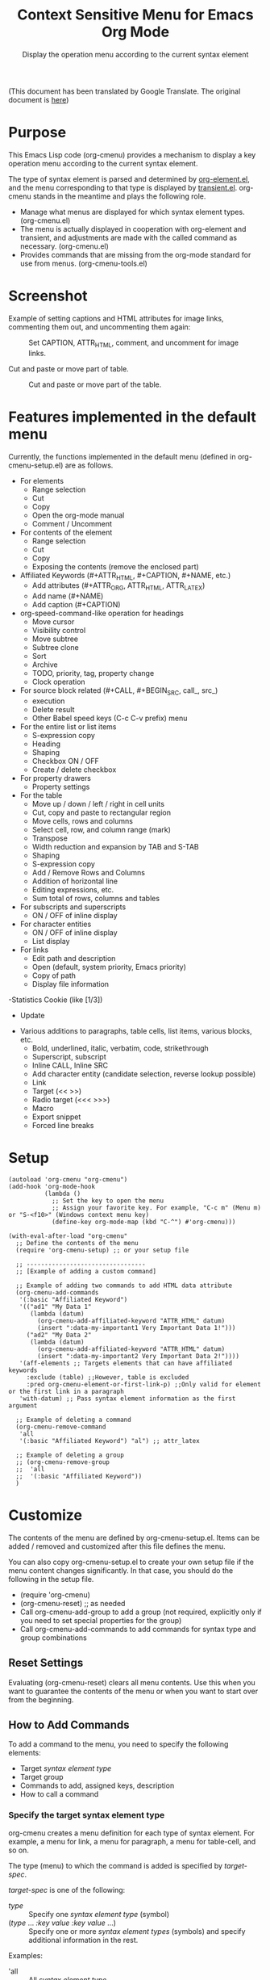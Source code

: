 #+TITLE: Context Sensitive Menu for Emacs Org Mode
#+SUBTITLE: Display the operation menu according to the current syntax element

(This document has been translated by Google Translate. The original document is [[file:README-ja.org][here]])

* Purpose

This Emacs Lisp code (org-cmenu) provides a mechanism to display a key operation menu according to the current syntax element.

The type of syntax element is parsed and determined by [[https://orgmode.org/worg/dev/org-element-api.html][org-element.el]], and the menu corresponding to that type is displayed by [[https://github.com/magit/transient/blob/master/lisp/transient.el][transient.el]]. org-cmenu stands in the meantime and plays the following role.

- Manage what menus are displayed for which syntax element types. (org-cmenu.el)
- The menu is actually displayed in cooperation with org-element and transient, and adjustments are made with the called command as necessary. (org-cmenu.el)
- Provides commands that are missing from the org-mode standard for use from menus. (org-cmenu-tools.el)

* Screenshot

Example of setting captions and HTML attributes for image links, commenting them out, and uncommenting them again:

#+CAPTION: Set CAPTION, ATTR_HTML, comment, and uncomment for image links.
#+ATTR_HTML: :width 400
[[file:./screenshot/org-cmenu-image-link.gif]]

Cut and paste or move part of table.

#+CAPTION: Cut and paste or move part of the table.
#+ATTR_HTML: :width 580
[[file:./screenshot/org-cmenu-table.gif]]

* Features implemented in the default menu

Currently, the functions implemented in the default menu (defined in org-cmenu-setup.el) are as follows.

- For elements
  - Range selection
  - Cut
  - Copy
  - Open the org-mode manual
  - Comment / Uncomment
- For contents of the element
  - Range selection
  - Cut
  - Copy
  - Exposing the contents (remove the enclosed part)
- Affiliated Keywords (#+ATTR_HTML, #+CAPTION, #+NAME, etc.)
  - Add attributes (#+ATTR_ORG, ATTR_HTML, ATTR_LATEX)
  - Add name (#+NAME)
  - Add caption (#+CAPTION)
- org-speed-command-like operation for headings
  - Move cursor
  - Visibility control
  - Move subtree
  - Subtree clone
  - Sort
  - Archive
  - TODO, priority, tag, property change
  - Clock operation
- For source block related (#+CALL, #+BEGIN_SRC, call_, src_)
  - execution
  - Delete result
  - Other Babel speed keys (C-c C-v prefix) menu
- For the entire list or list items
  - S-expression copy
  - Heading
  - Shaping
  - Checkbox ON / OFF
  - Create / delete checkbox
- For property drawers
  - Property settings
- For the table
  - Move up / down / left / right in cell units
  - Cut, copy and paste to rectangular region
  - Move cells, rows and columns
  - Select cell, row, and column range (mark)
  - Transpose
  - Width reduction and expansion by TAB and S-TAB
  - Shaping
  - S-expression copy
  - Add / Remove Rows and Columns
  - Addition of horizontal line
  - Editing expressions, etc.
  - Sum total of rows, columns and tables
- For subscripts and superscripts
  - ON / OFF of inline display
- For character entities
  - ON / OFF of inline display
  - List display
- For links
  - Edit path and description
  - Open (default, system priority, Emacs priority)
  - Copy of path
  - Display file information
-Statistics Cookie (like [1/3])
  - Update
- Various additions to paragraphs, table cells, list items, various blocks, etc.
  - Bold, underlined, italic, verbatim, code, strikethrough
  - Superscript, subscript
  - Inline CALL, Inline SRC
  - Add character entity (candidate selection, reverse lookup possible)
  - Link
  - Target (<< >>)
  - Radio target (<<< >>>)
  - Macro
  - Export snippet
  - Forced line breaks

* Setup

#+begin_src elisp
(autoload 'org-cmenu "org-cmenu")
(add-hook 'org-mode-hook
          (lambda ()
            ;; Set the key to open the menu
            ;; Assign your favorite key. For example, "C-c m" (Menu m) or "S-<f10>" (Windows context menu key)
            (define-key org-mode-map (kbd "C-^") #'org-cmenu)))

(with-eval-after-load "org-cmenu"
  ;; Define the contents of the menu
  (require 'org-cmenu-setup) ;; or your setup file

  ;; ---------------------------------
  ;; [Example of adding a custom command]

  ;; Example of adding two commands to add HTML data attribute
  (org-cmenu-add-commands
   '(:basic "Affiliated Keyword")
   '(("ad1" "My Data 1"
      (lambda (datum)
        (org-cmenu-add-affiliated-keyword "ATTR_HTML" datum)
        (insert ":data-my-important1 Very Important Data 1!")))
     ("ad2" "My Data 2"
      (lambda (datum)
        (org-cmenu-add-affiliated-keyword "ATTR_HTML" datum)
        (insert ":data-my-important2 Very Important Data 2!"))))
   '(aff-elements ;; Targets elements that can have affiliated keywords
     :exclude (table) ;;However, table is excluded
     :pred org-cmenu-element-or-first-link-p) ;;Only valid for element or the first link in a paragraph
   'with-datum) ;; Pass syntax element information as the first argument

  ;; Example of deleting a command
  (org-cmenu-remove-command
   'all
   '(:basic "Affiliated Keyword") "al") ;; attr_latex

  ;; Example of deleting a group
  ;; (org-cmenu-remove-group
  ;;  'all
  ;;  '(:basic "Affiliated Keyword"))
  )
#+end_src

* Customize

The contents of the menu are defined by org-cmenu-setup.el. Items can be added / removed and customized after this file defines the menu.

You can also copy org-cmenu-setup.el to create your own setup file if the menu content changes significantly. In that case, you should do the following in the setup file.

- (require 'org-cmenu)
- (org-cmenu-reset) ;; as needed
- Call org-cmenu-add-group to add a group (not required, explicitly only if you need to set special properties for the group)
- Call org-cmenu-add-commands to add commands for syntax type and group combinations

** Reset Settings

Evaluating (org-cmenu-reset) clears all menu contents. Use this when you want to guarantee the contents of the menu or when you want to start over from the beginning.

** How to Add Commands

To add a command to the menu, you need to specify the following elements:

- Target [[Syntax Element Type][syntax element type]]
- Target group
- Commands to add, assigned keys, description
- How to call a command

*** Specify the target syntax element type

org-cmenu creates a menu definition for each type of syntax element. For example, a menu for link, a menu for paragraph, a menu for table-cell, and so on.

The type (menu) to which the command is added is specified by /target-spec/.

/target-spec/ is one of the following:

- /type/ :: Specify one [[Syntax Element Type][syntax element type]] (symbol)
- (/type/ ... /:key/  /value/  /:key/  /value/ ...) :: Specify one or more [[*Syntax Element Type][syntax element types]] (symbols) and specify additional information in the rest.

Examples:

- 'all :: All [[Syntax Element Type][syntax element type]]
- 'elements :: All misconduct elements
- 'objects :: All in-line elements
- 'paragraph :: Paragraph elements only
- '(paragraph table-cell) :: paragraphs and table cells
- '(all: exclude (table table-row table-cell)) :: All except tables

*** Specify the group to add to

The contents of the menu are represented by group nesting (trees). This group corresponds to the transient group.

First level groups are arranged from top to bottom. Second level groups are arranged from left to right (by transient).

The group has an identifier. The identifier can be any type of value as long as it can be compared with the equal function. However, in the case of a string, it is used for display as the title of the group. In addition, in the case of symbols, etc., they are used only for identification and not for display.

Since groups have a hierarchy, you need to specify in group-path (list of group identifiers) which group to add to.

Specific example:
- '("Common")
- '("Table" "Navigation")
- '(:table "Table Navi") ;; :table is not a string, so it is used for identification but not for the title

Each time you add a command, a non-existent group is created and added to the end.

*** Command Calling Convention

When you add a command, you need to specify how to call it.

- 'no-wrap :: Call as it is.
- 'with-datum :: Call with the currently selected syntax element as the first argument.
- 'at-begin :: Move the point to the beginning of the currently selected syntax element and call it.
- 'at-post-affiliated :: Move and call the point immediately after the affiliated keyword of the currently selected syntax element.

For example, consider the following situation.

# + begin_src org
1. Item1
2. Item2
3. Item3
   - Item3-1 *Current point here*
   - Item3-2
# + end_src

The current point is in the bold in the paragraph in the item in the plain-list (unordered) in the item in the plain-list (ordered).

Users can switch the menu to all parent elements (plain-list, item, plain-list, item, paragraph, body) that wrap the current point. Therefore, the command may not be able to perform correct processing without knowing which element is currently selected.

For example, a command that cuts the entire syntax element can cut * to * if the currently selected element is bold. But if plain-list is selected, the command must cut the two lines "-Item 3-1" and "-Item 3-2". In such a case, you need to specify'with-datum to pass the information of the syntax element to the first argument, or use the (org-cmenu-target-datum) function to get it.

#+begin_src elisp
(defun my-cut-element (datum)
  (kill-region
   (org-element-property :begin datum)
   (org-element-property :end datum)))

(defun my-copy-element (datum)
  (kill-ring-save
   (org-element-property :begin datum)
   (org-element-property :end datum)))

(org-cmenu-add-commands
 '("Common")
 '(("x" "Cut Element" my-cut-element)
   ("c" "Copy Element" my-copy-element))
 'all
 'with-datum)
#+end_src

On the contrary, the information of the target syntax element may not be necessary. For example, consider the following situation.

#+begin_src org
abcdef | *Current point here* |
ABCDEF | 123456 |
#+end_src

The syntax elements pointed to by the current point are bold, table-cell, table-row, and table.

The command to move the contents of table-cell down (org-table-move-cell-down, which is included as standard in org-mode) only needs to have the current point on table-cell. Tables cannot be nested, so there is no ambiguity about which table-cell. In such a case, you can use the command as it is by setting the target type to'table-cell and specifying'no-wrap. Even if there is no argument, the target cell can be definitely identified from the current position.

#+begin_src elisp
(org-cmenu-add-commands
 '("Table Cell")
 '(("D" "Move Down" org-table-move-cell-down))
 'table-cell
 'no-wrap)
#+end_src

* Syntax Element Type

org-element.el classifies the syntax elements of org-mode as follows:

#+begin_example elisp
(defconst org-element-all-elements
  '(babel-call center-block clock comment comment-block diary-sexp drawer
               dynamic-block example-block export-block fixed-width
               footnote-definition headline horizontal-rule inlinetask item
               keyword latex-environment node-property paragraph plain-list
               planning property-drawer quote-block section
               special-block src-block table table-row verse-block)
  "Complete list of element types.")

(defconst org-element-all-objects
  '(bold citation citation-reference code entity export-snippet
         footnote-reference inline-babel-call inline-src-block italic line-break
         latex-fragment link macro radio-target statistics-cookie strike-through
         subscript superscript table-cell target timestamp underline verbatim)
  "Complete list of object types.")
#+end_example

In org-element.el, `object' refers to an inline element and `element' refers to a non-inline element, and any element that contains both is often called `datum'.

See [[https://raw.githubusercontent.com/misohena/org-cmenu/main/examples/all-types.org][examples/all-types.org]] for specific examples of each element type. [[https://github.com/misohena/org-cmenu/blob/main/org-cmenu-typedoc.el][org-cmenu-typedoc.el]] contains a list of correspondences between type names and URLs to the org-mode manual. If you press "?" From the menu of org-cmenu, the explanation of the selected syntax element will open in the browser, so please refer to it.

In addition to using these type name symbols in org-cmenu, you can also use the following aliases:

- all :: org-element-all-elements and org-element-all-objects types
- elements :: org-element-all-elements types
- objects :: org-element-all-objects types
- aff-elements :: elements with Affiliated Keywords
- com-elements :: elements that can be commented out
- contents :: All types that can have contents (see org-cmenu-contents-range function)
